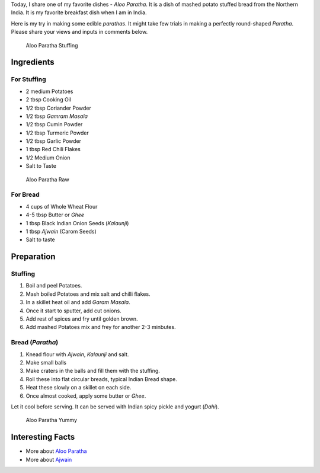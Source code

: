 .. title: Aloo Paratha Recipe
.. slug: AlooParatha
.. date: 2015-02-14 22:45:30 UTC-07:00
.. tags: Food
.. category: Food
.. link:
.. disqus_identifier: AlooParatha.sadanand
.. description:
.. type: text
.. author: Abha Mundepi

Today, I share one of my favorite dishes - *Aloo Paratha*. It is a dish
of mashed potato stuffed bread from the Northern India. It is my
favorite breakfast dish when I am in India.

.. TEASER_END

Here is my try in making some edible *parathas*. It might take few
trials in making a perfectly round-shaped *Paratha*. Please share your
views and inputs in comments below.

.. figure:: ../../images/AlooParathaStuffing.jpg
   :alt: Aloo Stuffing

   Aloo Paratha Stuffing

Ingredients
~~~~~~~~~~~

For Stuffing
^^^^^^^^^^^^

-  2 medium Potatoes
-  2 tbsp Cooking Oil
-  1/2 tbsp Coriander Powder
-  1/2 tbsp *Gamram Masala*
-  1/2 tbsp Cumin Powder
-  1/2 tbsp Turmeric Powder
-  1/2 tbsp Garlic Powder
-  1 tbsp Red Chili Flakes
-  1/2 Medium Onion
-  Salt to Taste

.. figure:: ../../images/AlooParathaRaw.jpg
   :alt: Aloo Paratha Raw

   Aloo Paratha Raw

For Bread
^^^^^^^^^

-  4 cups of Whole Wheat Flour
-  4-5 tbsp Butter or *Ghee*
-  1 tbsp Black Indian Onion Seeds (*Kalaunji*)
-  1 tbsp *Ajwain* (Carom Seeds)
-  Salt to taste

Preparation
~~~~~~~~~~~

Stuffing
^^^^^^^^

1. Boil and peel Potatoes.
2. Mash boiled Potatoes and mix salt and chilli flakes.
3. In a skillet heat oil and add *Garam Masala*.
4. Once it start to sputter, add cut onions.
5. Add rest of spices and fry until golden brown.
6. Add mashed Potatoes mix and frey for another 2-3 minbutes.

Bread (*Paratha*)
^^^^^^^^^^^^^^^^^

1. Knead flour with *Ajwain*, *Kalaunji* and salt.
2. Make small balls
3. Make craters in the balls and fill them with the stuffing.
4. Roll these into flat circular breads, typical Indian Bread shape.
5. Heat these slowly on a skillet on each side.
6. Once almost cooked, apply some butter or *Ghee*.

Let it cool before serving. It can be served with Indian spicy pickle
and yogurt (*Dahi*).

.. figure:: ../../images/AlooParatha.jpg
   :alt: Aloo Paratha

   Aloo Paratha Yummy

Interesting Facts
~~~~~~~~~~~~~~~~~

-  More about `Aloo
   Paratha <http://en.wikipedia.org/wiki/Aloo_paratha>`__
-  More about `Ajwain <http://en.wikipedia.org/wiki/Ajwain>`__
